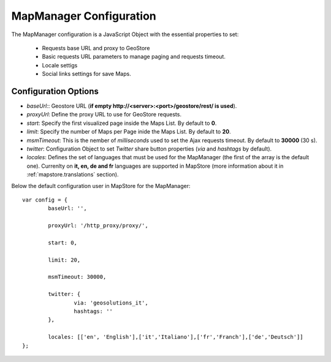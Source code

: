 .. module:: mapstore.installing.managerconfig
   :synopsis: Learn about MapManager configuration.

.. _mapstore.installing.managerconfig:

MapManager Configuration
------------------------

The MapManager configuration is a JavaScript Object with the essential properties to set:

	- Requests base URL and proxy to GeoStore 
	- Basic requests URL parameters to manage paging and requests timeout.
	- Locale settigs
	- Social links settings for save Maps.

Configuration Options
^^^^^^^^^^^^^^^^^^^^^

*   `baseUrl:`: Geostore URL (**if empty http://<server>:<port>/geostore/rest/ is used**).

*   `proxyUrl`: Define the proxy URL to use for GeoStore requests.

*   `start`: Specify the first visualized page inside the Maps List. By default to **0**.

*   `limit`: Specify the number of Maps per Page inide the Maps List. By default to **20**.

*   `msmTimeout`: This is the nember of *milliseconds* used to set the Ajax requests timeout. By default to **30000** (30 s).

*   `twitter`: Configuration Object to set *Twitter* share button properties (`via` and `hashtags` by default).

*   `locales`: Defines the set of languages that must be used for the MapManager (the first of the array is the default one). Currenlty on **it, en, de and fr** languages are supported in MapStore (more information about it in :ref:`mapstore.translations` section).

Below the default configuration user in MapStore for the MapManager::

		var config = {
			baseUrl: '',
			
			proxyUrl: '/http_proxy/proxy/',

			start: 0,

			limit: 20,
			
			msmTimeout: 30000,
			
			twitter: {
				via: 'geosolutions_it',
				hashtags: ''
			},
			
			locales: [['en', 'English'],['it','Italiano'],['fr','Franch'],['de','Deutsch']]
		};